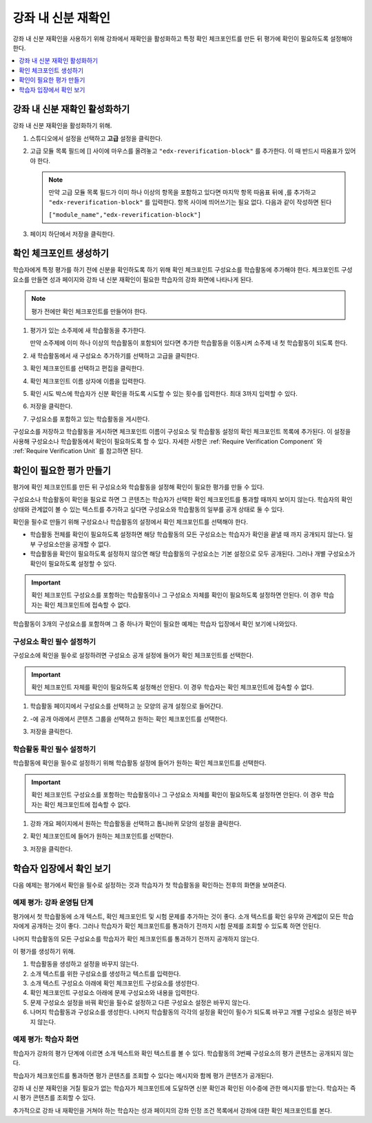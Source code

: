 .. _In Course Reverification:

#################################
강좌 내 신분 재확인
#################################

강좌 내 신분 재확인을 사용하기 위해 강좌에서 재확인을 활성화하고 특정 확인 체크포인트를 만든 뒤 평가에 확인이 필요하도록 설정해야 한다.

.. contents::
 :local:
 :depth: 1

.. _Enable ICRV:

*****************************************
강좌 내 신분 재확인 활성화하기
*****************************************

강좌 내 신분 재확인을 활성화하기 위해.

#. 스튜디오에서 설정을 선택하고 **고급** 설정을 클릭한다.
#. 고급 모듈 목록 필드에 [] 사이에 마우스를 올려놓고  ``"edx-reverification-block"``  를 추가한다. 이 때 반드시 따옴표가 있어야 한다.

   .. note:: 만약 고급 모듈 목록 필드가 이미 하나 이상의 항목을 포함하고 있다면 마지막 항목 따옴표 뒤에 ,를 추가하고  ``"edx-reverification-block"`` 를 입력한다.  항목 사이에 띄어쓰기는 필요 없다. 다음과 같이 작성하면 된다

    ``["module_name","edx-reverification-block"]``

#. 페이지 하단에서 저장을 클릭한다.

.. _Create ICRV Checkpoint:

*********************************
확인 체크포인트 생성하기
*********************************

학습자에게 특정 평가를 하기 전에 신분을 확인하도록 하기 위해 확인 체크포인트 구성요소를 학습활동에 추가해야 한다. 체크포인트 구성요소를 만들면 성과 페이지와 강좌 내 신분 재확인이 필요한 학습자의 강좌 화면에 나타나게 된다.

.. note:: 평가 전에만 확인 체크포인트를 만들어야 한다.

#. 평가가 있는 소주제에 새 학습활동을 추가한다.

   만약 소주제에 이미 하나 이상의 학습활동이 포함되어 있다면 추가한 학습활동을 이동시켜 소주제 내 첫 학습활동이 되도록 한다.

#. 새 학습활동에서 새 구성요소 추가하기를 선택하고 고급을 클릭한다.

#. 확인 체크포인트를 선택하고 편집을 클릭한다.

#. 확인 체크포인트 이름 상자에 이름을 입력한다.

#. 확인 시도 박스에 학습자가 신분 확인을 하도록 시도할 수 있는 횟수를 입력한다. 최대 3까지 입력할 수 있다.

#. 저장을 클릭한다.

#. 구성요소를 포함하고 있는 학습활동을 게시한다.

구성요소를 저장하고 학습활동을 게시하면 체크포인트 이름이 구성요소 및 학습활동 설정의 확인 체크포인트 목록에 추가된다. 이 설정을 사용해 구성요소나 학습활동에서 확인이 필요하도록 할 수 있다. 자세한 사항은  :ref:`Require Verification Component` 와 :ref:`Require Verification Unit` 를 참고하면 된다.

.. _Require Verification:

*********************************************************
확인이 필요한 평가 만들기
*********************************************************

평가에 확인 체크포인트를 만든 뒤 구성요소와 학습활동을 설정해 확인이 필요한 평가를 만들 수 있다.

구성요소나 학습활동이 확인을 필요로 하면 그 콘텐츠는 학습자가 선택한 확인 체크포인트를 통과할 때까지 보이지 않는다. 학습자의 확인 상태와 관계없이 볼 수 있는 텍스트를 추가하고 싶다면 구성요소와 학습활동의 일부를 공개 상태로 둘 수 있다.

확인을 필수로 만들기 위해 구성요소나 학습활동의 설정에서 확인 체크포인트를 선택해야 한다.

* 학습활동 전체를 확인이 필요하도록 설정하면 해당 학습활동의 모든 구성요소는 학습자가 확인을 끝낼 때 까지 공개되지 않는다. 일부 구성요소만을 공개할 수 없다.

* 학습활동을 확인이 필요하도록 설정하지 않으면 해당 학습활동의 구성요소는 기본 설정으로 모두 공개된다. 그러나 개별 구성요소가 확인이 필요하도록 설정할 수 있다.

.. important:: 확인 체크포인트 구성요소를 포함하는 학습활동이나 그 구성요소 자체를 확인이 필요하도록 설정하면 안된다. 이 경우 학습자는 확인 체크포인트에 접속할 수 없다.

학습활동이 3개의 구성요소를 포함하며 그 중 하나가 확인이 필요한 예제는 학습자 입장에서 확인 보기에 나와있다.

.. _Require Verification Component:

=================================================
구성요소 확인 필수 설정하기
=================================================

구성요소에 확인을 필수로 설정하려면 구성요소 공개 설정에 들어가 확인 체크포인트를 선택한다.

.. important:: 확인 체크포인트 자체를 확인이 필요하도록 설정해선 안된다. 이 경우 학습자는 확인 체크포인트에 접속할 수 없다.

#. 학습활동 페이지에서 구성요소를 선택하고 눈 모양의 공개 설정으로 들어간다.

#. -에 공개 아래에서 콘텐츠 그룹을 선택하고 원하는 확인 체크포인트를 선택한다.

   .. image:: ../../../../shared/images/ICRV_CompSettings.png
    :width: 250
    :alt: The settings editor for a component, showing the list of
      verification checkpoints.

#. 저장을 클릭한다.

.. _Require Verification Unit:

=================================================
학습활동 확인 필수 설정하기
=================================================

학습활동에 확인을 필수로 설정하기 위해 학습활동 설정에 들어가 원하는 확인 체크포인트를 선택한다.

.. important:: 확인 체크포인트 구성요소를 포함하는 학습활동이나 그 구성요소 자체를 확인이 필요하도록 설정하면 안된다. 이 경우 학습자는 확인 체크포인트에 접속할 수 없다.

#. 강좌 개요 페이지에서 원하는 학습활동을 선택하고 톱니바퀴 모양의 설정을 클릭한다.

#. 확인 체크포인트에 들어가 원하는 체크포인트를 선택한다.

   .. image:: ../../../../shared/images/ICRV_UnitSettings.png
    :width: 250
    :alt: The settings editor for a unit, showing the list of verification
      checkpoints.

#. 저장을 클릭한다.

.. _Understand the Learner Experience:

**************************************
학습자 입장에서 확인 보기
**************************************

다음 예제는 평가에서 확인을 필수로 설정하는 것과 학습자가 첫 학습활동을 확인하는 전후의 화면을 보여준다. 

=================================================
예제 평가: 강좌 운영팀 단계
=================================================

평가에서 첫 학습활동에 소개 텍스트, 확인 체크포인트 및 시험 문제를 추가하는 것이 좋다. 소개 텍스트를 확인 유무와 관계없이 모든 학습자에게 공개하는 것이 좋다. 그러나 학습자가 확인 체크포인트를 통과하기 전까지 시험 문제를 조회할 수 있도록 하면 안된다.

나머지 학습활동의 모든 구성요소를 학습자가 확인 체크포인트를 통과하기 전까지 공개하지 않는다.

이 평가를 생성하기 위해.

#. 학습활동을 생성하고 설정을 바꾸지 않는다.
#. 소개 텍스트를 위한 구성요소를 생성하고 텍스트를 입력한다.
#. 소개 텍스트 구성요소 아래에 확인 체크포인트 구성요소를 생성한다.
#. 확인 체크포인트 구성요소 아래에 문제 구성요소와 내용을 입력한다.
#. 문제 구성요소 설정을 바꿔 확인을 필수로 설정하고 다른 구성요소 설정은 바꾸지 않는다.
#. 나머지 학습활동과 구성요소를 생성한다. 나머지 학습활동의 각각의 설정을 확인이 필수가 되도록 바꾸고 개별 구성요소 설정은 바꾸지 않는다.


=================================================
예제 평가: 학습자 화면
=================================================

학습자가 강좌의 평가 단계에 이르면 소개 텍스트와 확인 텍스트를 볼 수 있다. 학습활동의 3번째 구성요소의 평가 콘텐츠는 공개되지 않는다.

.. image:: ../../../../shared/images/ICRV_Checkpoint.png
 :width: 500
 :alt: A verification checkpoint showing a message that the learner must
     perform identity verification.

학습자가 체크포인트를 통과하면 평가 콘텐츠를 조회할 수 있다는 메시지와 함께 평가 콘텐츠가 공개된다.

.. image:: ../../../../shared/images/ICRV_Checkpoint_Passed.png
 :width: 500
 :alt: A verification checkpoint showing a message that the learner can
     continue to the assessment.

강좌 내 신분 재확인을 거칠 필요가 없는 학습자가 체크포인트에 도달하면 신분 확인과 확인된 이수증에 관한 메시지를 받는다. 학습자는 즉시 평가 콘텐츠를 조회할 수 있다.

추가적으로 강좌 내 재확인을 거쳐야 하는 학습자는 성과 페이지의 강좌 인정 조건 목록에서 강좌에 대한 확인 체크포인트를 본다.

.. image:: ../../../../shared/images/SFD_Credit_ReqList.png
 :width: 350
 :alt: Learner's Progress page with a list of credit requirements below the
     progress graph.

 `In-Course Identity Reverification <http://edx-guide-for-students.readthedocs.org/en/latest/SFD_credit_courses/SFD_in_course_ID_reverification.html>`_  에 자세한 안내사항이 나와있다.
